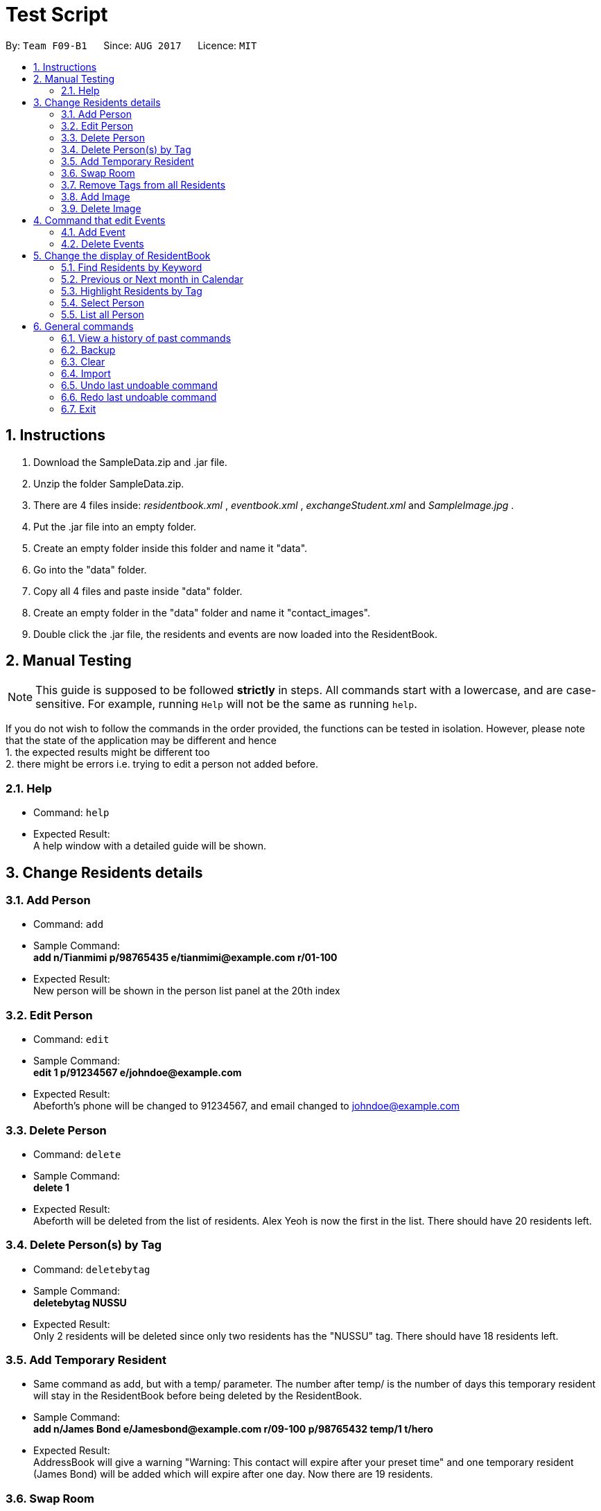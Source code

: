 = Test Script
:toc:
:toc-title:
:toc-placement: preamble
:sectnums:
:imagesDir: images
:stylesDir: stylesheets
:stylesheet: boot-readable.css
:experimental:
ifdef::env-github[]
:tip-caption: :bulb:
:note-caption: :information_source:
endif::[]
ifdef::env-github,env-browser[:outfilesuffix: .adoc]
:repoURL: https://github.com/CS2103AUG2017-F09-B1/main

By: `Team F09-B1`      Since: `AUG 2017`      Licence: `MIT`

== Instructions

1. Download the SampleData.zip and .jar file.
2. Unzip the folder SampleData.zip.
3. There are 4 files inside: _residentbook.xml_ , _eventbook.xml_ , _exchangeStudent.xml_ and _SampleImage.jpg_ .
4. Put the .jar file into an empty folder.
5. Create an empty folder inside this folder and name it "data".
6. Go into the "data" folder.
7. Copy all 4 files and paste inside "data" folder.
8. Create an empty folder in the "data" folder and name it "contact_images".
9. Double click the .jar file, the residents and events are now loaded into the ResidentBook.

== Manual Testing

[NOTE]
This guide is supposed to be followed *strictly* in steps. All
commands start with a lowercase, and are case-sensitive. For example,
running `Help` will not be the same as running `help`.

If you do not wish to follow the commands in the order provided, the
functions can be tested in isolation. However, please note that the
state of the application may be different and hence +
1. the expected results might be different too +
2. there might be errors i.e. trying to edit a person not added before.

=== Help

* Command: `help`
* Expected Result: +
A help window with a detailed guide will be shown.

== Change Residents details

=== Add Person

* Command: `add`
* Sample Command: +
*add n/Tianmimi p/98765435 e/tianmimi@example.com r/01-100*

* Expected Result: +
New person will be shown in the person list panel at the 20th index

=== Edit Person

* Command: `edit`
* Sample Command: +
*edit 1 p/91234567 e/johndoe@example.com*

* Expected Result: +
Abeforth's phone will be changed to 91234567, and email changed to johndoe@example.com

=== Delete Person

* Command: `delete`
* Sample Command: +
*delete 1*
* Expected Result: +
Abeforth will be deleted from the list of residents. Alex Yeoh is now the first in the list. There should have 20 residents left.

=== Delete Person(s) by Tag

* Command: `deletebytag`
* Sample Command: +
*deletebytag NUSSU*
* Expected Result: +
Only 2 residents will be deleted since only two residents has the "NUSSU" tag. There should have 18 residents left.

=== Add Temporary Resident

* Same command as add, but with a temp/ parameter. The number after
temp/ is the number of days this temporary resident will stay in the
ResidentBook before being deleted by the ResidentBook.
* Sample Command: +
*add n/James Bond e/Jamesbond@example.com r/09-100 p/98765432 temp/1 t/hero*

* Expected Result: +
AddressBook will give a warning "Warning: This contact will expire after your preset time" and one temporary resident (James Bond) will be added which will expire after one day. Now there are 19 residents.

=== Swap Room

* Command: `swaproom`
* Sample Command: +
*swaproom 8 9*
* Expected Result: +
Room for James Bond and James Hobbit will be swapped. New room for James Bond is now 04-120, new room for James Hobbit is now 09-100.

=== Remove Tags from all Residents

* Command: `removeTag`
* Sample Command: +
*removeTag RA*
* Expected Result: +
No tags with "RA" will be present in the ResidentBook. Apart from the removal of tags, no other details are edited.

=== Add Image

* Command: `addImage`
* Note: A sample image is provided in the SampleData folder.
* Sample Command: +
*addImage 1 url/SAMPLE_IMAGE_ABSOLUTE_FILE_PATH*
* Expected Result: +
The first resident, Alex Yeoh, will now have his profile picture added. Use the command `select 1` to see the profile picture.

=== Delete Image

* Command: `deleteImage`
* Sample Command: +
*deleteImage 1*
* Expected Output: +
The first resident, Alex Yeoh, will now have his profile picture removed.

== Command that edit Events

=== Add Event

* Command: `addevent`
* Sample Command: +
*addevent ti/End of Sem Lunch des/Organised by USC loc/Cinnamon College time/29/11/2017 2030 to 2245*
* Expected Result: +
"End of Sem Lunch" will be shown on the calendar on the 29th November. New event will also be shown in the event list at the 4th position.

=== Delete Events

* Command: `deleteEvent`
* Sample Command: +
*deleteEvent 1*
* Expected Result: +
"Chess Training" will be deleted from both the calendar and event list

== Change the display of ResidentBook

=== Find Residents by Keyword
* Command: `find`
* Sample Command: +
*find holmes*
* Expected Result: +
Click on the Resident tab. Only Sherlock Holmes will now be displayed.

=== Previous or Next month in Calendar

* Command: `prev` and `next`
* Toggles between previous and next month on the calendar panel
* Sample Command (Assuming current date is in November): +
*prev*
* Expected Results: +
Calendar will now show the dates and events for October
* Sample Command (Calendar is now in October): +
*next*
* Expected Result: +
Calendar will now show the dates and events for November

=== Highlight Residents by Tag

* Command: `highlight`
* Sample Command: +
*highlight staff*
* Expected Result: +
Residents with tag staff is highlighted in green. There should be 4 entries selected.
* To remove the highlights: +
*highlight -*
* Expected Result: +
All highlights are removed.

=== Select Person

* Command: `select`
* Sample Command: +
*select 1*
* Expected Result: +
*The middle pane will display details of selected Resident.*

=== List all Person

* Command: `list`
* Sample Command: +
*list*
* Expected Result: +
All residents are listed. Scroll to check, there are 20 entries.

== General commands

=== View a history of past commands

* Command: `history`
* Sample Command: +
*history*
* Expected output: +
A list of commands executed.

=== Backup

* Command: `backup`
* Sample Command: +
*backup*
* Expected Result: +
A copy of the current ResidentBook is saved in the folder “./data/backup.xml”. Also, “data/contact_images_backup/” is created with the images saved from earlier

=== Clear

* Command: `clear`
* Sample Command:+
*clear*
* Expected Result:
* All data from ResidentBook and EventBook will be deleted

=== Import

* Command: `import`
* Do note to enter full directory path.
* Sample Command: +
*import DIR_TO_TEST_FOLDER/data/exchangeStudents.xml*
* Expected Result: +
3 entries (Amy Parker, Clarke Ben, Tony Stark) will be found in the ResidentBook. EventBook remains empty.

=== Undo last undoable command

* Command: `undo`
* Sample Command: +
*undo*
* Expected Result: +
The previous 3 entries will not exist in the ResidentBook.

=== Redo last undoable command
* Command: `redo`
* Sample Command: +
*redo*
* Expected Result: +
3 entries (Amy Parker, Clarke Ben, Tony Stark) will be found in the ResidentBook. EventBook remains empty.

=== Exit
* Command: `Exit`
* Sample Command: +
*exit*
* Expected Result: +
The ResidentBook application is closed.
